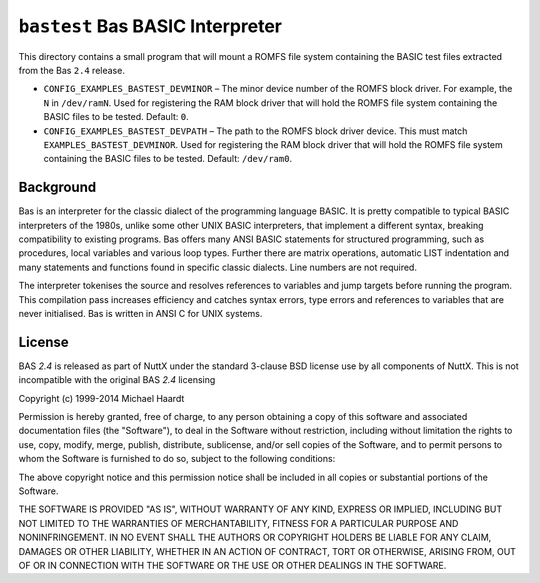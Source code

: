 =================================
``bastest`` Bas BASIC Interpreter
=================================

This directory contains a small program that will mount a ROMFS file system
containing the BASIC test files extracted from the Bas ``2.4`` release.

- ``CONFIG_EXAMPLES_BASTEST_DEVMINOR`` – The minor device number of the ROMFS
  block driver. For example, the ``N`` in ``/dev/ramN``. Used for registering the
  RAM block driver that will hold the ROMFS file system containing the BASIC
  files to be tested. Default: ``0``.

- ``CONFIG_EXAMPLES_BASTEST_DEVPATH`` – The path to the ROMFS block driver device.
  This must match ``EXAMPLES_BASTEST_DEVMINOR``. Used for registering the RAM
  block driver that will hold the ROMFS file system containing the BASIC files
  to be tested. Default: ``/dev/ram0``.

Background
----------

Bas is an interpreter for the classic dialect of the programming language BASIC.
It is pretty compatible to typical BASIC interpreters of the 1980s, unlike some
other UNIX BASIC interpreters, that implement a different syntax, breaking
compatibility to existing programs. Bas offers many ANSI BASIC statements for
structured programming, such as procedures, local variables and various loop
types. Further there are matrix operations, automatic LIST indentation and many
statements and functions found in specific classic dialects. Line numbers are
not required.

The interpreter tokenises the source and resolves references to variables and
jump targets before running the program. This compilation pass increases
efficiency and catches syntax errors, type errors and references to variables
that are never initialised. Bas is written in ANSI C for UNIX systems.

License
-------

BAS `2.4` is released as part of NuttX under the standard 3-clause BSD license
use by all components of NuttX. This is not incompatible with the original BAS
`2.4` licensing

Copyright (c) 1999-2014 Michael Haardt

Permission is hereby granted, free of charge, to any person obtaining a copy of
this software and associated documentation files (the "Software"), to deal in
the Software without restriction, including without limitation the rights to
use, copy, modify, merge, publish, distribute, sublicense, and/or sell copies of
the Software, and to permit persons to whom the Software is furnished to do so,
subject to the following conditions:

The above copyright notice and this permission notice shall be included in all
copies or substantial portions of the Software.

THE SOFTWARE IS PROVIDED "AS IS", WITHOUT WARRANTY OF ANY KIND, EXPRESS OR
IMPLIED, INCLUDING BUT NOT LIMITED TO THE WARRANTIES OF MERCHANTABILITY, FITNESS
FOR A PARTICULAR PURPOSE AND NONINFRINGEMENT. IN NO EVENT SHALL THE AUTHORS OR
COPYRIGHT HOLDERS BE LIABLE FOR ANY CLAIM, DAMAGES OR OTHER LIABILITY, WHETHER
IN AN ACTION OF CONTRACT, TORT OR OTHERWISE, ARISING FROM, OUT OF OR IN
CONNECTION WITH THE SOFTWARE OR THE USE OR OTHER DEALINGS IN THE SOFTWARE.
